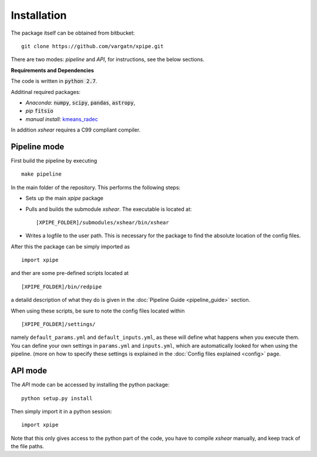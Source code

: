 

Installation
=============

The package itself can be obtained from bitbucket: ::

    git clone https://github.com/vargatn/xpipe.git

There are two modes: *pipeline* and *API*, for instructions, see the below sections.


**Requirements and Dependencies**

The code is written in :code:`python 2.7`.

Additinal required packages:

* *Anaconda*: :code:`numpy`, :code:`scipy`, :code:`pandas`, :code:`astropy`,

* *pip* :code:`fitsio`

* *manual install*: kmeans_radec_

.. _kmeans_radec: https://github.com/esheldon/kmeans_radec

In addition *xshear* requires a C99 compliant compiler.


Pipeline mode
---------------

First build the pipeline by executing ::

    make pipeline

In the main folder of the repository. This performs the following steps:


* Sets up the main *xpipe* package

* Pulls and builds the submodule *xshear*. The executable is located at::

        [XPIPE_FOLDER]/submodules/xshear/bin/xshear

* Writes a logfile to the user path. This is necessary for the
  package to find the absolute location of the config files.

After this the package can be simply imported as ::

   import xpipe

and ther are some pre-defined scripts located at ::

    [XPIPE_FOLDER]/bin/redpipe

a detaild description of what they do is given in the :doc:`Pipeline Guide <pipeline_guide>` section.


When using these scripts, be sure to note the config files located within ::

    [XPIPE_FOLDER]/settings/

namely ``default_params.yml`` and ``default_inputs.yml``, as these will define what happens when you execute them.
You can define your own settings in ``params.yml`` and ``inputs.yml``,
which are automatically looked for when using the pipeline.
(more on how to specify these settings is explained in the  :doc:`Config files explained <config>` page.


API mode
------------

The *API* mode can be accessed by installing the python package: ::

    python setup.py install

Then simply import it in a python session: ::

   import xpipe

Note that this only gives access to the python part of the code, you have to compile *xshear* manually, and keep track
of the file paths.



